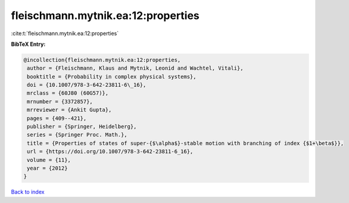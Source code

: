 fleischmann.mytnik.ea:12:properties
===================================

:cite:t:`fleischmann.mytnik.ea:12:properties`

**BibTeX Entry:**

.. code-block:: bibtex

   @incollection{fleischmann.mytnik.ea:12:properties,
    author = {Fleischmann, Klaus and Mytnik, Leonid and Wachtel, Vitali},
    booktitle = {Probability in complex physical systems},
    doi = {10.1007/978-3-642-23811-6\_16},
    mrclass = {60J80 (60G57)},
    mrnumber = {3372857},
    mrreviewer = {Ankit Gupta},
    pages = {409--421},
    publisher = {Springer, Heidelberg},
    series = {Springer Proc. Math.},
    title = {Properties of states of super-{$\alpha$}-stable motion with branching of index {$1+\beta$}},
    url = {https://doi.org/10.1007/978-3-642-23811-6_16},
    volume = {11},
    year = {2012}
   }

`Back to index <../By-Cite-Keys.rst>`_
